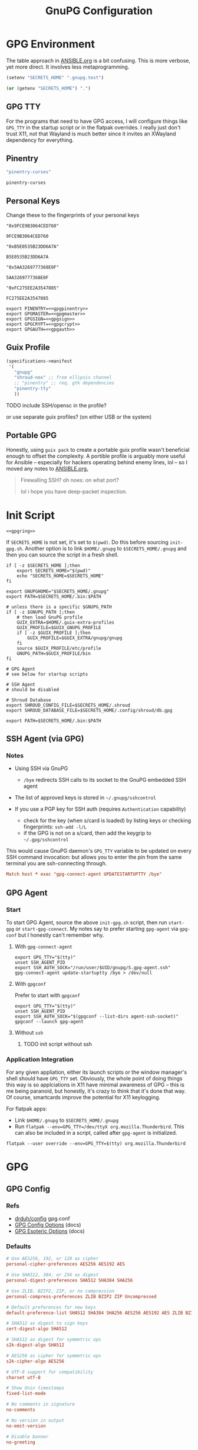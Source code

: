 #+title: GnuPG Configuration
#+description:
#+startup: content
#+property: header-args            :tangle-mode (identity #o400) :mkdirp yes
#+property: header-args:conf       :tangle-mode (identity #o400) :mkdirp yes
#+property: header-args:sh         :tangle-mode (identity #o500) :mkdirp yes
#+property: header-args:bash       :tangle-mode (identity #o500) :mkdirp yes
#+property: header-args:scheme     :tangle-mode (identity #o500) :mkdirp yes
#+property: header-args:emacs-lisp :tangle-mode (identity #o600) :mkdirp yes
#+options: toc:nil

* GPG Environment

The table approach in [[file:ANSIBLE.org][ANSIBLE.org]] is a bit confusing. This is more verbose, yet
more direct. It involves less metaprogramming.

#+begin_src emacs-lisp :eval no :tangle no
(setenv "SECRETS_HOME" ".gnupg.test")
#+end_src

#+name: secretshome
#+begin_src emacs-lisp :tangle no
(or (getenv "SECRETS_HOME") ".")
#+end_src

** GPG TTY

For the programs that need to have GPG access, I will configure things like
=GPG_TTY= in the startup script or in the flatpak overrides. I really just don't
trust X11, not that Wayland is much better since it invites an XWayland
dependency for everything.

** Pinentry

#+name: gpgpinentry
#+begin_src emacs-lisp :tangle no
"pinentry-curses"
#+end_src

#+RESULTS: gpgpinentry
: pinentry-curses

** Personal Keys

Change these to the fingerprints of your personal keys

#+name: gpgmaster
#+begin_src shell
"0x9FCE9B3064CED760"
#+end_src

#+RESULTS: gpgmaster
: 9FCE9B3064CED760

#+name: gpgsign
#+begin_src shell
"0xB5E0535B23DD6A7A"
#+end_src

#+RESULTS: gpgsign
: B5E0535B23DD6A7A

#+name: gpgcrypt
#+begin_src shell
"0x5AA3269777368E0F"
#+end_src

#+RESULTS: gpgcrypt
: 5AA3269777368E0F

#+name: gpgauth
#+begin_src shell
"0xFC275EE2A3547885"
#+end_src

#+RESULTS: gpgauth
: FC275EE2A3547885

#+begin_src shell :noweb-ref gpgring :noweb yes :noweb-sep ""
export PINENTRY=<<gpgpinentry>>
export GPGMASTER=<<gpgmaster>>
export GPGSIGN=<<gpgsign>>
export GPGCRYPT=<<gpgcrypt>>
export GPGAUTH=<<gpgauth>>
#+end_src

#+RESULTS:

** Guix Profile

#+begin_src scheme :tangle (concat (or (getenv "SECRETS_HOME") ".") "/.config/guix/manifests/gpg-agent.scm")
(specifications->manifest
 '(
   "gnupg"
   "shroud-nox" ;; from ellipsis channel
   ;; "pinentry" ;; req. gtk dependencies
   "pinentry-tty"
   ))
#+end_src

**** TODO include SSH/opensc in the profile?
or use separate guix profiles? (on either USB or the system)

** Portable GPG

Honestly, using =guix pack= to create a portable guix profile wasn't beneficial
enough to offset the complexity.  A portible profile is arguably more useful for
Ansible -- especially for hackers operating behind enemy lines, lol -- so I
moved any notes to [[file:ANSIBLE.org::*Guix Profile][ANSIBLE.org.]]

#+begin_quote
Firewalling SSH? oh noes: on what port?

lol i hope you have deep-packet inspection.
#+end_quote

* Init Script

#+begin_src shell :tangle (concat (or (getenv "SECRETS_HOME") ".") "/.gnupg/init-gpg.sh") :shebang "#!/bin/sh" :tangle-mode (identity #o500) :noweb yes
<<gpgring>>
#+end_src

If =SECRETS_HOME= is not set, it's set to =$(pwd)=. Do this before sourcing
=init-gpg.sh=. Another option is to link =$HOME/.gnupg= to
=$SECRETS_HOME/.gnupg= and then you can source the script in a fresh shell.

#+begin_src shell :tangle (concat (or (getenv "SECRETS_HOME") ".") "/.gnupg/init-gpg.sh") :tangle-mode (identity #o500)
if [ -z $SECRETS_HOME ];then
    export SECRETS_HOME="$(pwd)"
    echo "SECRETS_HOME=$SECRETS_HOME"
fi

export GNUPGHOME="$SECRETS_HOME/.gnupg"
export PATH=$SECRETS_HOME/.bin:$PATH

# unless there is a specific $GNUPG_PATH
if [ -z $GNUPG_PATH ];then
    # then load GnuPG profile
    GUIX_EXTRA=$HOME/.guix-extra-profiles
    GUIX_PROFILE=$GUIX_GNUPG_PROFILE
    if [ -z $GUIX_PROFILE ];then
        GUIX_PROFILE=$GUIX_EXTRA/gnupg/gnupg
    fi
    source $GUIX_PROFILE/etc/profile
    GNUPG_PATH=$GUIX_PROFILE/bin
fi

# GPG Agent
# see below for startup scripts

# SSH Agent
# should be disabled

# Shroud Database
export SHROUD_CONFIG_FILE=$SECRETS_HOME/.shroud
export SHROUD_DATABASE_FILE=$SECRETS_HOME/.config/shroud/db.gpg

export PATH=$SECRETS_HOME/.bin:$PATH
#+end_src

** SSH Agent (via GPG)

*** Notes

+ Using SSH via GnuPG
  - =/bye= redirects SSH calls to its socket to the GnuPG embedded SSH agent

+ The list of approved keys is stored in =~/.gnupg/sshcontrol=

+ If you use a PGP key for SSH auth (requires =Authentication= capability)
  - check for the key (when s/card is loaded) by listing keys or
    checking fingerprints: =ssh-add -l/L=
  - if the GPG is not on a s/card, then add the keygrip to =~/.gpg/sshcontrol=

This would cause GnuPG daemon's =GPG_TTY= variable to be updated on
every SSH command invocation: but allows you to enter the pin from the
same terminal you are ssh-connecting through. 

#+begin_src conf
Match host * exec "gpg-connect-agent UPDATESTARTUPTTY /bye"
#+end_src

** GPG Agent

*** Start


To start GPG Agent, source the above =init-gpg.sh= script, then run =start-gpg=
or =start-gpg-connect=. My notes say to prefer starting =gpg-agent= via
=gpg-conf= but I honestly can't remember why.

**** With =gpg-connect-agent=

#+begin_src shell :tangle (concat (or (getenv "SECRETS_HOME") ".") "/.bin/start-gpg-connect") :shebang "#!/bin/sh" :tangle-mode (identity #o500)
export GPG_TTY="$(tty)"
unset SSH_AGENT_PID
export SSH_AUTH_SOCK="/run/user/$UID/gnupg/S.gpg-agent.ssh"
gpg-connect-agent update-startuptty /bye > /dev/null
#+end_src

**** With =gpgconf=

Prefer to start with =gpgconf=

#+begin_src shell :tangle (concat (or (getenv "SECRETS_HOME") ".") "/.bin/start-gpg") :shebang "#!/bin/sh" :tangle-mode (identity #o500)
export GPG_TTY="$(tty)"
unset SSH_AGENT_PID
export SSH_AUTH_SOCK="$(gpgconf --list-dirs agent-ssh-socket)"
gpgconf --launch gpg-agent
#+end_src

**** Without =ssh=

***** TODO init script without ssh

*** Application Integration

For any given appliation, either its launch scripts or the window manager's
shell should have =GPG_TTY= set. Obviously, the whole point of doing things this
way is so applciations in X11 have minimal awareness of GPG -- this is me being
paranoid, but honestly, it's crazy to think that it's done that way. Of course,
smartcards improve the potential for X11 keylogging.

For flatpak apps:

+ Link =$HOME/.gnupg= to =$SECRETS_HOME/.gnupg=
+ Run =flatpak --env=GPG_TTY=/dev/ttyX org.mozilla.Thunderbird=. This can also
  be included in a script, called after =gpg-agent= is initialized.

#+begin_src shell :tangle (concat (or (getenv "SECRETS_HOME") ".") "/.bin/flatpak-gpg-overrides") :shebang "#!/bin/sh" :tangle-mode (identity #o500)
flatpak --user override --env=GPG_TTY=$(tty) org.mozilla.Thunderbird
#+end_src

* GPG

** GPG Config

*** Refs

- [[https://github.com/drduh/config/blob/master/gpg.conf][drduh/config]] gpg.conf
- [[https://www.gnupg.org/documentation/manuals/gnupg/GPG-Configuration-Options.html][GPG Config Options]] (docs)
- [[https://www.gnupg.org/documentation/manuals/gnupg/GPG-Esoteric-Options.html][GPG Esoteric Options]] (docs)

*** Defaults

#+begin_src conf :tangle (concat (or (getenv "SECRETS_HOME") ".") "/.gnupg/gpg.conf.defaults")
# Use AES256, 192, or 128 as cipher
personal-cipher-preferences AES256 AES192 AES

# Use SHA512, 384, or 256 as digest
personal-digest-preferences SHA512 SHA384 SHA256

# Use ZLIB, BZIP2, ZIP, or no compression
personal-compress-preferences ZLIB BZIP2 ZIP Uncompressed

# Default preferences for new keys
default-preference-list SHA512 SHA384 SHA256 AES256 AES192 AES ZLIB BZIP2 ZIP Uncompressed

# SHA512 as digest to sign keys
cert-digest-algo SHA512

# SHA512 as digest for symmetric ops
s2k-digest-algo SHA512

# AES256 as cipher for symmetric ops
s2k-cipher-algo AES256

# UTF-8 support for compatibility
charset utf-8

# Show Unix timestamps
fixed-list-mode

# No comments in signature
no-comments

# No version in output
no-emit-version

# Disable banner
no-greeting

# Long hexidecimal key format
keyid-format 0xlong

# Display UID validity
list-options show-uid-validity
verify-options show-uid-validity

# Display all keys and their fingerprints
with-fingerprint

# Display key origins and updates
#with-key-origin

# Cross-certify subkeys are present and valid
require-cross-certification

# Disable caching of passphrase for symmetrical ops
no-symkey-cache

# Enable smartcard
use-agent

# Disable recipient key ID in messages
throw-keyids

# Default/trusted key ID to use (helpful with throw-keyids)
#default-key 0xFF3E7D88647EBCDB
#trusted-key 0xFF3E7D88647EBCDB

# Group recipient keys (preferred ID last)
#group keygroup = 0xFF00000000000001 0xFF00000000000002 0xFF3E7D88647EBCDB

# Keyserver URL
#keyserver hkps://keys.openpgp.org
#keyserver hkps://keyserver.ubuntu.com:443
#keyserver hkps://hkps.pool.sks-keyservers.net
#keyserver hkps://pgp.ocf.berkeley.edu

# Proxy to use for keyservers
#keyserver-options http-proxy=http://127.0.0.1:8118
#keyserver-options http-proxy=socks5-hostname://127.0.0.1:9050

# Verbose output
#verbose

# Show expired subkeys
#list-options show-unusable-subkeys
#+end_src

** Agent Config

*** Defaults

#+begin_src conf :tangle (concat (or (getenv "SECRETS_HOME") ".") "/.gnupg/gpg-agent.conf.defaults")
# https://github.com/drduh/config/blob/master/gpg-agent.conf
# https://www.gnupg.org/documentation/manuals/gnupg/Agent-Options.html
enable-ssh-support
ttyname $GPG_TTY

# Yubikey PIN is cached by the yubikey itself
# - these options don't affect it. you must unplug the key.
default-cache-ttl 60
max-cache-ttl 120

# pinentry-program must be set or gpg-agent expects an X11 compatible one
pinentry-program $GNUPG_PATH/$PINENTRY
#pinentry-program /usr/bin/pinentry-curses
#pinentry-program /usr/bin/pinentry-tty
#pinentry-program /usr/bin/pinentry-gtk-2
#pinentry-program /usr/bin/pinentry-x11
#pinentry-program /usr/bin/pinentry-qt
#pinentry-program /usr/local/bin/pinentry-curses
#pinentry-program /usr/local/bin/pinentry-mac
#pinentry-program /opt/homebrew/bin/pinentry-mac
#+end_src

** Useful Shell Examples

#+begin_example shell

gpg -k | grep -e "^sub" | cut -b 16-33
#+end_example


* Shroud

This is a password/secrets management tool. In the =gnupg-agent.scm=
profile, =shroud-nox= references a package in [[https://github.com/dcunited001/ellipsis/blob/master/ellipsis/packages/password-utils.scm][dcunited001/ellipsis]],
which is not [yet?] a channel.

For this kind of secrets management, shroud is a good
choice:

+ Minimal dependencies: guile scheme, gpg
+ GPG integration: and this means smartcard integration.
+ In memory: GPG means the secrets are pulled into RAM and then gone.

Alternatives considered:

+ tomb :: This is a nice one, but requires zsh. I don't fully trust
  zsh and would prefer to avoid the dependency.
+ pwsafe :: I couldn't find a Guix package without X11/GTK
  dependencies. There are several packages, but it's a bit confusing.
+ file-system-based tools :: LUKS is secure ... until you mount
  it. Other tools like truecrypt/veracrypt/fscrypt are similar. I
  don't want to have to trust even my own user. If it is mounted as a
  file-system, then other processes can impersonate my user and access
  the data.
  - with GPG-based tools, if my yubikey is required, then it is much
    more difficult for processes to impersonate authorization.

** Config

See the environment variables in =init.sh=

*** Defaults

#+begin_src scheme :tangle (concat (or (getenv "SECRETS_HOME") ".") "/.shroud.defaults")
'((user-id . "myemail@fdsa.com"))
#+end_src

* Emacs

** Loading the profile

Either Link =~/.emacs.d= to =$SECRETS_HOME= or, using chemacs, run:

#+begin_src shell :eval no
emacs --with-profile '((user-emacs-directory . (getenv "SECRETS_HOME")))'
#+end_src

** Guix packages:

**** TODO setup a portable emacs profile

Which will be of limited utility if: any bin tools or path deps don't work/interact properly on the system

** Babel

The essentials

#+begin_src emacs-lisp :tangle (concat (or (getenv "SECRETS_HOME") ".") "/.emacs.d/init.el")
(setq org-directory "~/org"
      org-adapt-indentation nil
      org-src-preserve-indentation t)

(defun read-only-when-pgp ()
  (when (and (fboundp #'buffer-file-name)
             (buffer-file-name)
             (string-match "\\.key$" (buffer-file-name)))
    (read-only-mode)))

(add-to-list 'after-change-major-mode-hook #'read-only-when-pgp t)
#+end_src

And if you want lispy to be configured:

#+begin_example emacs-lisp
(when (bound-and-true-p lispy-mode)
  (cl-dolist (hook '(scheme-mode-hook
                     emacs-lisp-mode-hook
                     lisp-data-mode-hook
                     ielm-add))
    (add-hook hook #'lispy-mode)))

(advice-add 'lispy-goto-symbol-elisp :override #'xref-find-definitions '(name "dc/nanon"))
#+end_example

** Tangling

*** File Ownership/Permissions

I couldn't find options to specify file owner/group when tangling
files. The permissions of these files are critical. GPG/Agent and SSH
will refuse to function if the permissions are not set correctly. When
the permissions are not in =400,600,700=, then the group should
probably be set to =wheel=.

* Entropy

I don't know what I'm doing, so you've been warned lol. It generates keys very
fast though, so I guess it works?

** Add an entropy source

Use [[Entropy s][Yubikey as entropy source]]. GPG agent should already be running.

Create a new cert in slot 9a (this will replace the existing 9a PIV cert!)

#+begin_src shell :eval no
ykman piv keys generate --algorithm ECCP256 9a pubkey.pem
#+end_src

Run =rngd= in background using Yubikey as =/dev/random= source:

#+begin_src shell :eval no
rngd -x hwrng -x tpm -x rdrand -x jitter -n pkcs11 -b -W 4096 -f
#+end_src

Options:

+ -x :: disables an existing rng source. =rngd -l= to list
+ -n pkcs11 :: specifiy the pkcs11 source
+ -b :: run =rngd= in the background
+ -W 4096 :: specify the intended entropy size
+ -f :: keep running even when full

**** TODO verify whether =-o /tmp/yubirng= as output is required

** Test with =rngtest=

Compare lines with =FIPS 140-2 successes/failures=. It should be very close to 100%.

#+begin_src shell :eval no
cat /dev/random | rngtest -c 1000
#+end_src

* Backups

You should never have an active/connected network device when working with these
file systems. The system should have been booted offline and have remained
offline the entire time. It should never connect to the network before being
reset. Ideally, it should be a system that has no disks other than what is
necessary.

The goal is to get the keys onto the yubikey where they are safe. They can also be generated on the yubikey itself.

** Digital

Flash storaget is thought to become less reliable with time if its CMOS is not powered (i.e. if you don't plug it in for long periods of time)

*** Test the flash storage with F3

F3 isn't really a comprehensive test, but this will help you preempt problems with counterfeit flash storage. It will mainly tell you if there are bad sectors where =f3brew= wrote data, but could not read it.

=f3brew= will destructively write to the entire disk!

#+begin_src shell :eval no
f3brew /dev/sdX
#+end_src

This will take a long time. It will prompt you to disconnect/reconnect the storage device. At the end, it will tell you, in hex, how much data was written.

*** Provision the flash partitions for RAID -1

Calculate the partition sizes. Check the number of sectors =n=.

#+begin_src shell :eval no
LC_ALL=C fdisk -l /dev/sdX
#+end_src

Take =m = (n/4) % 2048=, since =cfdisk= will round partition sizes down to the nearest multiple of =2048=

Use =cfdisk= to test the partition sizes. You should end up with four. Ensure that the partition sizes, to the sector, are identical.

#+begin_src shell :eval no
cfdisk -z /dev/sdX
#+end_src

Just create the partitions. Use =mkfs.ext2= to format them later.

*** Create a partition and backup the files

Format the first partition with =mkfs.ext2=.

#+begin_src shell :eval no
mkfs.ext2 /dev/sdX1 -L gpg-$(date +%F)
#+end_src

For further data redundancy, you can use btrfs which can totally duplicate its data and metadata. This will reduce the total disk size by +50%.

#+begin_src shell :eval no
mkfs.btrfs -L gpg-$(date +%F) -d dup -m dup
#+end_src

When mounting, you should ensure =readonly= and =noatime= are consistently
applied to prevent unintentional mutation of the data, which will keep the disk copies in sync unless they are intentionally modified.

#+begin_src shell :eval no
cryptsetup luksOpen /dev/sdXn backupn
mount -r -o noatime /dev/mapper/backupn /mnt/backupn -o noatime
#+end_src

*** Duplicate the partitions

View the partitions with =lsblk= and copy the images from =/dev/sdX1= to =/dev/sdX2= and =/dev/sdY1= and so forth.

#+begin_src shell :eval no
# i'm not sure whether bs=1M will affect the block structure of the disk
dd if=/dev/sdX1 of=/dev/sdX2 status=progress
#+end_src

This will not affect the partition labels which exist inside the LUKS volumes.
If you want to mount them with the labels, then change with with =e2label
/dev/sdXn newLabel= while the LUKS volume is open.

*** Close the luks device

Since the partition is not inside an LVM2 volume, you can simply use =dmsetup info= to query the block device mappings to find the name and:

#+begin_src shell :eval no
umount /mnt/backupn
cryptsetup luksClose backupn
#+end_src

Working with multiple identical partitions is a bit tricky, esp. when they do
contain LVM2 volumes. At any point, you should not attempt to mount devices with
the same LUKS block device ID's or PV/LV ID's. Ensure that they are completely
unmounted with =dmsetup info= et alias.

** Paperkey

Paperkey is included on the image and will export the password-protected GPG
keys to a txt file, which you can print. If unlike me you have more than a 5
digit salary and you print them out, they can be placed in a safety deposit box.

This gives you an option to generate new keys and issue/use revocation certs, in
case the backup is lost.

*** Backup

Export an unarmored copy of the master secret to a secure disk.

#+begin_src shell :eval no
gpg --export-secret-keys $KEYID > $GNUPGHOME/mastersub.unarmored.key
paperkey --secret-key .gnupg/mastersub.unarmored.key --output mastersub.paperkey.txt
#+end_src

Print it and then clear your printer's internal cache...
